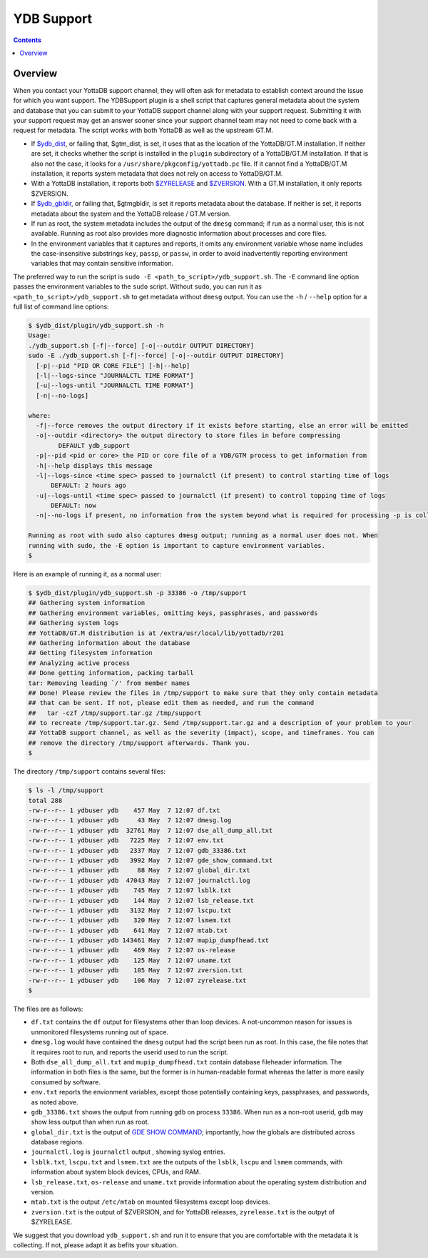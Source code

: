 .. ###############################################################
.. #                                                             #
.. # Copyright (c) 2024 YottaDB LLC and/or its subsidiaries.     #
.. # All rights reserved.                                        #
.. #                                                             #
.. # Portions Copyright (c) Fidelity National                    #
.. # Information Services, Inc. and/or its subsidiaries.         #
.. #                                                             #
.. #     This document contains the intellectual property        #
.. #     of its copyright holder(s), and is made available       #
.. #     under a license.  If you do not know the terms of       #
.. #     the license, please stop and do not read further.       #
.. #                                                             #
.. ###############################################################

============
YDB Support
============

.. contents::
   :depth: 5

--------
Overview
--------

When you contact your YottaDB support channel, they will often ask for metadata to establish context around the issue for which you want support. The YDBSupport plugin is a shell script that captures general metadata about the system and database that you can submit to your YottaDB support channel along with your support request. Submitting it with your support request may get an answer sooner since your support channel team may not need to come back with a request for metadata. The script works with both YottaDB as well as the upstream GT.M.

- If `$ydb_dist <../AdminOpsGuide/basicops.html#ydb-dist>`_, or failing that, $gtm_dist, is set, it uses that as the location of the YottaDB/GT.M installation. If neither are set, it checks whether the script is installed in the ``plugin`` subdirectory of a YottaDB/GT.M installation. If that is also not the case, it looks for a ``/usr/share/pkgconfig/yottadb.pc`` file. If it cannot find a YottaDB/GT.M installation, it reports system metadata that does not rely on access to YottaDB/GT.M.
- With a YottaDB installation, it reports both `$ZYRELEASE <../ProgrammersGuide/isv.html#zyrelease>`_ and `$ZVERSION <../ProgrammersGuide/isv.html#zversion>`_. With a GT.M installation, it only reports $ZVERSION.
- If `$ydb_gbldir <../AdminOpsGuide/basicops.html#ydb-gbldir>`_, or failing that, $gtmgbldir, is set it reports metadata about the database. If neither is set, it reports metadata about the system and the YottaDB release / GT.M version.
- If run as root, the system metadata includes the output of the ``dmesg`` command; if run as a normal user, this is not available. Running as root also provides more diagnostic information about processes and core files.
- In the environment variables that it captures and reports, it omits any environment variable whose name includes the case-insensitive substrings ``key``, ``passp``, or ``passw``, in order to avoid inadvertently reporting environment variables that may contain sensitive information.

The preferred way to run the script is ``sudo -E <path_to_script>/ydb_support.sh``. The ``-E`` command line option passes the environment variables to the ``sudo`` script. Without ``sudo``, you can run it as ``<path_to_script>/ydb_support.sh`` to get metadata without ``dmesg`` output. You can use the ``-h`` / ``--help`` option for a full list of command line options:

.. code:: bash

   $ $ydb_dist/plugin/ydb_support.sh -h
   Usage:
   ./ydb_support.sh [-f|--force] [-o|--outdir OUTPUT DIRECTORY]
   sudo -E ./ydb_support.sh [-f|--force] [-o|--outdir OUTPUT DIRECTORY]
     [-p|--pid "PID OR CORE FILE"] [-h|--help]
     [-l|--logs-since "JOURNALCTL TIME FORMAT"]
     [-u|--logs-until "JOURNALCTL TIME FORMAT"]
     [-n|--no-logs]

   where:
     -f|--force removes the output directory if it exists before starting, else an error will be emitted
     -o|--outdir <directory> the output directory to store files in before compressing
	   DEFAULT ydb_support
     -p|--pid <pid or core> the PID or core file of a YDB/GTM process to get information from
     -h|--help displays this message
     -l|--logs-since <time spec> passed to journalctl (if present) to control starting time of logs
	 DEFAULT: 2 hours ago
     -u|--logs-until <time spec> passed to journalctl (if present) to control topping time of logs
	 DEFAULT: now
     -n|--no-logs if present, no information from the system beyond what is required for processing -p is collected

   Running as root with sudo also captures dmesg output; running as a normal user does not. When
   running with sudo, the -E option is important to capture environment variables.
   $ 


Here is an example of running it, as a normal user:

.. code:: none

   $ $ydb_dist/plugin/ydb_support.sh -p 33386 -o /tmp/support
   ## Gathering system information
   ## Gathering environment variables, omitting keys, passphrases, and passwords
   ## Gathering system logs
   ## YottaDB/GT.M distribution is at /extra/usr/local/lib/yottadb/r201
   ## Gathering information about the database
   ## Getting filesystem information
   ## Analyzing active process
   ## Done getting information, packing tarball
   tar: Removing leading `/' from member names
   ## Done! Please review the files in /tmp/support to make sure that they only contain metadata
   ## that can be sent. If not, please edit them as needed, and run the command
   ##   tar -czf /tmp/support.tar.gz /tmp/support
   ## to recreate /tmp/support.tar.gz. Send /tmp/support.tar.gz and a description of your problem to your
   ## YottaDB support channel, as well as the severity (impact), scope, and timeframes. You can
   ## remove the directory /tmp/support afterwards. Thank you.
   $

The directory ``/tmp/support`` contains several files:

.. code:: bash

   $ ls -l /tmp/support
   total 288
   -rw-r--r-- 1 ydbuser ydb    457 May  7 12:07 df.txt
   -rw-r--r-- 1 ydbuser ydb     43 May  7 12:07 dmesg.log
   -rw-r--r-- 1 ydbuser ydb  32761 May  7 12:07 dse_all_dump_all.txt
   -rw-r--r-- 1 ydbuser ydb   7225 May  7 12:07 env.txt
   -rw-r--r-- 1 ydbuser ydb   2337 May  7 12:07 gdb_33386.txt
   -rw-r--r-- 1 ydbuser ydb   3992 May  7 12:07 gde_show_command.txt
   -rw-r--r-- 1 ydbuser ydb     88 May  7 12:07 global_dir.txt
   -rw-r--r-- 1 ydbuser ydb  47043 May  7 12:07 journalctl.log
   -rw-r--r-- 1 ydbuser ydb    745 May  7 12:07 lsblk.txt
   -rw-r--r-- 1 ydbuser ydb    144 May  7 12:07 lsb_release.txt
   -rw-r--r-- 1 ydbuser ydb   3132 May  7 12:07 lscpu.txt
   -rw-r--r-- 1 ydbuser ydb    320 May  7 12:07 lsmem.txt
   -rw-r--r-- 1 ydbuser ydb    641 May  7 12:07 mtab.txt
   -rw-r--r-- 1 ydbuser ydb 143461 May  7 12:07 mupip_dumpfhead.txt
   -rw-r--r-- 1 ydbuser ydb    469 May  7 12:07 os-release
   -rw-r--r-- 1 ydbuser ydb    125 May  7 12:07 uname.txt
   -rw-r--r-- 1 ydbuser ydb    105 May  7 12:07 zversion.txt
   -rw-r--r-- 1 ydbuser ydb    106 May  7 12:07 zyrelease.txt
   $ 

The files are as follows:

- ``df.txt`` contains the ``df`` output for filesystems other than loop devices. A not-uncommon reason for issues is unmonitored filesystems running out of space.
- ``dmesg.log`` would have contained the ``dmesg`` output had the script been run as root. In this case, the file notes that it requires root to run, and reports the userid used to run the script.
- Both ``dse_all_dump_all.txt`` and ``mupip_dumpfhead.txt`` contain database fileheader information. The information in both files is the same, but the former is in human-readable format whereas the latter is more easily consumed by software.
- ``env.txt`` reports the envionment variables, except those potentially containing keys, passphrases, and passwords, as noted above.
- ``gdb_33386.txt`` shows the output from running ``gdb`` on process ``33386``. When run as a non-root userid, ``gdb``  may show less output than when run as root.
- ``global_dir.txt`` is the output of `GDE SHOW COMMAND <../AdminOpsGuide/gde.html#show>`_; importantly, how the globals are distributed across database regions.
- ``journalctl.log`` is ``journalctl`` output , showing syslog entries.
- ``lsblk.txt``, ``lscpu.txt`` and ``lsmem.txt`` are the outputs of the ``lsblk``, ``lscpu`` and ``lsmem`` commands, with information about system block devices, CPUs, and RAM.
- ``lsb_release.txt``, ``os-release`` and ``uname.txt`` provide information about the operating system distribution and version.
- ``mtab.txt`` is the output ``/etc/mtab`` on mounted filesystems except loop devices.
- ``zversion.txt`` is the output of $ZVERSION, and for YottaDB releases, ``zyrelease.txt`` is the outpyt of $ZYRELEASE.

We suggest that you download ``ydb_support.sh`` and run it to ensure that you are comfortable with the metadata it is collecting. If not, please adapt it as befits your situation.

.. raw:: html

    <img referrerpolicy="no-referrer-when-downgrade" src="https://download.yottadb.com/plugins.png" />
